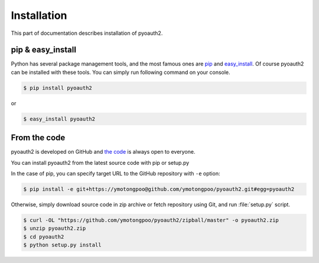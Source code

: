 .. -*- coding: utf-8 -*-

.. _installation:

Installation
============

This part of documentation describes installation of pyoauth2.


pip & easy_install
------------------

Python has several package management tools, and the most famous ones are `pip`_ and `easy_install`_. Of course pyoauth2 can be installed with these tools.
You can simply run following command on your console.

.. code-block:: bash

   $ pip install pyoauth2

or

.. code-block:: bash

   $ easy_install pyoauth2

.. _pip: http://pypi.python.org/pypi/pip
.. _easy_install: http://pypi.python.org/pypi/setuptools


From the code
-------------

pyoauth2 is developed on GitHub and `the code`_ is always open to everyone.

You can install pyoauth2 from the latest source code with pip or setup.py

In the case of pip, you can specify target URL to the GitHub repository with ``-e`` option:

.. code-block:: bash

   $ pip install -e git+https://ymotongpoo@github.com/ymotongpoo/pyoauth2.git#egg=pyoauth2

Otherwise, simply download source code in zip archive or fetch repository using Git, and run :file:`setup.py` script.

.. code-block:: bash

   $ curl -OL "https://github.com/ymotongpoo/pyoauth2/zipball/master" -o pyoauth2.zip
   $ unzip pyoauth2.zip
   $ cd pyoauth2
   $ python setup.py install

.. _the code: https://github.com/ymotongpoo/pyoauth2

